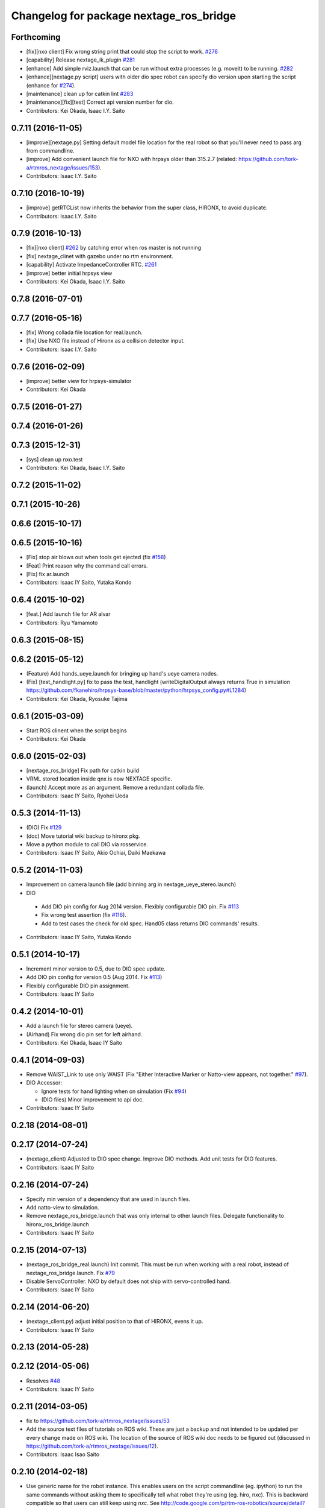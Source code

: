 ^^^^^^^^^^^^^^^^^^^^^^^^^^^^^^^^^^^^^^^^
Changelog for package nextage_ros_bridge
^^^^^^^^^^^^^^^^^^^^^^^^^^^^^^^^^^^^^^^^

Forthcoming
-----------
* [fix][nxo client] Fix wrong string print that could stop the script to work. `#276 <https://github.com/tork-a/rtmros_nextage/pull/276>`_
* [capability] Release nextage_ik_plugin `#281 <https://github.com/tork-a/rtmros_nextage/pull/281>`_
* [enhance] Add simple rviz.launch that can be run without extra processes (e.g. moveit) to be running. `#282 <https://github.com/tork-a/rtmros_nextage/pull/282>`_
* [enhance][nextage.py script] users with older dio spec robot can specify dio version upon starting the script (enhance for `#274 <https://github.com/tork-a/rtmros_nextage/issues/274>`_).
* [maintenance] clean up for catkin lint `#283 <https://github.com/tork-a/rtmros_nextage/pull/283>`_
* [maintenance][fix][test] Correct api version number for dio.
* Contributors: Kei Okada, Isaac I.Y. Saito

0.7.11 (2016-11-05)
-------------------
* [improve][nextage.py] Setting default model file location for the real robot so that you'll never need to pass arg from commandline.
* [improve] Add convenient launch file for NXO with hrpsys older than 315.2.7 (related: https://github.com/tork-a/rtmros_nextage/issues/153).
* Contributors: Isaac I.Y. Saito

0.7.10 (2016-10-19)
-------------------
* [improve] getRTCList now inherits the behavior from the super class, HIRONX, to avoid duplicate.
* Contributors: Isaac I.Y. Saito

0.7.9 (2016-10-13)
------------------
* [fix][nxo client] `#262 <https://github.com/tork-a/rtmros_nextage/issues/262>`_ by catching error when ros master is not running
* [fix] nextage_clinet with gazebo under no rtm environment.
* [capability] Activate ImpedanceController RTC. `#261 <https://github.com/tork-a/rtmros_nextage/issues/261>`_
* [improve] better initial hrpsys view
* Contributors: Kei Okada, Isaac I.Y. Saito

0.7.8 (2016-07-01)
------------------

0.7.7 (2016-05-16)
------------------
* [fix] Wrong collada file location for real.launch.
* [fix] Use NXO file instead of Hironx as a collision detector input.
* Contributors: Isaac I.Y. Saito

0.7.6 (2016-02-09)
------------------
* [improve] better view for hrpsys-simulator
* Contributors: Kei Okada

0.7.5 (2016-01-27)
------------------

0.7.4 (2016-01-26)
------------------

0.7.3 (2015-12-31)
------------------
* [sys] clean up nxo.test
* Contributors: Kei Okada, Isaac I.Y. Saito

0.7.2 (2015-11-02)
------------------

0.7.1 (2015-10-26)
------------------

0.6.6 (2015-10-17)
------------------

0.6.5 (2015-10-16)
------------------
* [Fix] stop air blows out when tools get ejected (fix `#158 <https://github.com/tork-a/rtmros_nextage/issues/158>`_)
* [Feat] Print reason why the command call errors.
* [Fix] fix ar.launch
* Contributors: Isaac IY Saito, Yutaka Kondo

0.6.4 (2015-10-02)
------------------
* [feat.] Add launch file for AR alvar 
* Contributors: Ryu Yamamoto

0.6.3 (2015-08-15)
------------------

0.6.2 (2015-05-12)
------------------
* (Feature) Add hands_ueye.launch for bringing up hand's ueye camera nodes.
* (Fix) [test_handlight.py] fix to pass the test, handlight (writeDigitalOutput always returns True in simulation https://github.com/fkanehiro/hrpsys-base/blob/master/python/hrpsys_config.py#L1284)
* Contributors: Kei Okada, Ryosuke Tajima

0.6.1 (2015-03-09)
------------------
* Start ROS clinent when the script begins
* Contributors: Kei Okada

0.6.0 (2015-02-03)
------------------
* [nextage_ros_bridge] Fix path for catkin build
* VRML stored location inside qnx is now NEXTAGE specific.
* (launch) Accept more as an argument. Remove a redundant collada file.
* Contributors: Isaac IY Saito, Ryohei Ueda

0.5.3 (2014-11-13)
------------------
* (DIO) Fix `#129 <https://github.com/tork-a/rtmros_nextage/issues/129>`_
* (doc) Move tutorial wiki backup to hironx pkg.
* Move a python module to call DIO via rosservice.
* Contributors: Isaac IY Saito, Akio Ochiai, Daiki Maekawa

0.5.2 (2014-11-03)
------------------
* Improvement on camera launch file (add binning arg in nextage_ueye_stereo.launch)
* DIO 

 * Add DIO pin config for Aug 2014 version. Flexibly configurable DIO pin. Fix `#113 <https://github.com/tork-a/rtmros_nextage/issues/113>`_
 * Fix wrong test assertion (fix `#116 <https://github.com/tork-a/rtmros_nextage/issues/116>`_).
 * Add to test cases the check for old spec. Hand05 class returns DIO commands' results.
* Contributors: Isaac IY Saito, Yutaka Kondo

0.5.1 (2014-10-17)
------------------
* Increment minor version to 0.5, due to DIO spec update.
* Add DIO pin config for version 0.5 (Aug 2014. Fix `#113 <https://github.com/tork-a/rtmros_nextage/issues/113>`_)
* Flexibly configurable DIO pin assignment. 
* Contributors: Isaac IY Saito

0.4.2 (2014-10-01)
------------------
* Add a launch file for stereo camera (ueye).
* (Airhand) Fix wrong dio pin set for left airhand.
* Contributors: Kei Okada, Isaac IY Saito

0.4.1 (2014-09-03)
------------------
* Remove WAIST_Link to use only WAIST (Fix "Either Interactive Marker or Natto-view appears, not together." `#97 <https://github.com/tork-a/rtmros_nextage/issues/97>`_).
* DIO Accessor:

  * Ignore tests for hand lighting when on simulation (Fix `#94 <https://github.com/tork-a/rtmros_nextage/issues/94>`_)
  * (DIO files) Minor improvement to api doc.
* Contributors: Isaac IY Saito

0.2.18 (2014-08-01)
-------------------

0.2.17 (2014-07-24)
-------------------
* (nextage_client) Adjusted to DIO spec change. Improve DIO methods. Add unit tests for DIO features.
* Contributors: Isaac IY Saito

0.2.16 (2014-07-24)
-------------------
* Specify min version of a dependency that are used in launch files.
* Add natto-view to simulation.
* Remove nextage_ros_bridge.launch that was only internal to other launch files. Delegate functionality to hironx_ros_bridge.launch
* Contributors: Isaac IY Saito

0.2.15 (2014-07-13)
-------------------
* (nextage_ros_bridge_real.launch) Init commit. This must be run when working with a real robot, instead of nextage_ros_bridge.launch. Fix `#79 <https://github.com/tork-a/rtmros_nextage/issues/79>`_
* Disable ServoController. NXO by default does not ship with servo-controlled hand.
* Contributors: Isaac IY Saito

0.2.14 (2014-06-20)
-------------------
* (nextage_client.py) adjust initial position to that of HIRONX, evens it up.
* Contributors: Isaac IY Saito

0.2.13 (2014-05-28)
-------------------

0.2.12 (2014-05-06)
-------------------
* Resolves `#48 <https://github.com/tork-a/rtmros_nextage/issues/48>`_
* Contributors: Isaac IY Saito

0.2.11 (2014-03-05)
-------------------
* fix to https://github.com/tork-a/rtmros_nextage/issues/53
* Add the source text files of tutorials on ROS wiki. These are just a backup and not intended to be updated per every change made on ROS wiki. The location of the source of ROS wiki doc needs to be figured out (discussed in https://github.com/tork-a/rtmros_nextage/issues/12).
* Contributors: Isaac Isao Saito

0.2.10 (2014-02-18)
-------------------
* Use generic name for the robot instance. This enables users on the script commandline (eg. ipython) to run the same commands without asking them to specifically tell what robot they're using (eg. hiro, nxc). This is backward compatible so that users can still keep using `nxc`. See http://code.google.com/p/rtm-ros-robotics/source/detail?r=6926 for hironx.
* Install unittests for the first time.
* Contributors: Isaac Isao Saito

0.2.9 (2014-02-03)
------------------
* Fixed installation of missing py files
* Contributors: Isao Isaac Saito

0.2.8 (2014-02-03)
------------------
* Generalize hands DIO variables, and add a method to reassign them in the derived classes.
* Fix to issue `#9 <https://github.com/tork-a/rtmros_nextage/issues/9>`_ (https://github.com/tork-a/rtmros_nextage/issues/9)
* Adjust to the DIO assignment change.
* (test_hironx_derivedmethods_rostest.py) Tentative fix to enable to connect to real robot. Needs improvement later to port out embedded robot's info.
* Fixed handlight not function (wrong comparison of bool and str)
* Add more unittesting. Separate tests for hand since the type of testing for hands I'll write this time will be not necessarily general enough.
* Add tentative test file that checks cartesian
* (nextage_ros_bridge) Refactoring to separate modules per hand type, to allow more flexible hand tool combination. Not tested yet on a real robot and on simulation it isn't possible to test as of the moment.
* Contributors: Isao Isaac Saito

0.2.7 (2014-01-19)
------------------
* (nextage_client.py) Adjust initial poses to what the manufacturing company defines as the standard.
* (nextage_client.py) Override pose (to more safer one) and method (to allow this class to choose which RT component to load).
* Improve nextage.py import order and source (based on https://github.com/tork-a/rtmros_nextage/issues/25#issuecomment-32332068)
* (nextage.py) Fix to https://github.com/tork-a/rtmros_nextage/issues/24
* Contributors: Isaac Isao Saito, Hajime Saito, Kei Okada

0.2.6 (2014-01-13)
------------------
* (nextage_ros_bridge) Add missiong import
* Contributors: Isao Isaac Saito

0.2.5 (2013-12-25)
------------------
* Adjust to the change on hironx
* Contributors: Isao Isaac Saito

0.2.4 (2013-12-03)
------------------
* fix same reason that we have in https://code.google.com/p/rtm-ros-robotics/source/detail?r=6039, need to modify .xml/.conf file during install process
* Change name of a launch file to adjust common practice in rtmros world.
* rename script (due to discussion in issue `#7 <https://github.com/130s/rtmros_nextage/issues/7>`_)
* Contributors: Isaac Isao Saito, Kei Okada

0.2.3 (2013-11-05)
-----------

0.2.2 (2013-11-04)
-----------
* add depends to nextage_description and check if nextage_description_SOURCE_DIR exsits
* nextage_ros_bridge) add appropriate comment for exception at hand
* nextage_ros_bridge) add nextage_ros_bridge_viz.launch that runs all the things needed for running robots (ros_bridge, RViz).

0.2.1 (2013-10-31)
------------------
* Initial commit to the public repo (migrated from private repo)
